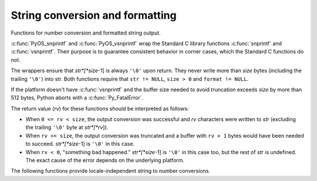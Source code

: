 .. highlightlang:: c

.. _string-conversion:

String conversion and formatting
================================

Functions for number conversion and formatted string output.


.. c:function:: int PyOS_snprintf(char *str, size_t size,  const char *format, ...)

   Output not more than *size* bytes to *str* according to the format string
   *format* and the extra arguments. See the Unix man page :manpage:`snprintf(2)`.


.. c:function:: int PyOS_vsnprintf(char *str, size_t size, const char *format, va_list va)

   Output not more than *size* bytes to *str* according to the format string
   *format* and the variable argument list *va*. Unix man page
   :manpage:`vsnprintf(2)`.

:c:func:`PyOS_snprintf` and :c:func:`PyOS_vsnprintf` wrap the Standard C library
functions :c:func:`snprintf` and :c:func:`vsnprintf`. Their purpose is to
guarantee consistent behavior in corner cases, which the Standard C functions do
not.

The wrappers ensure that *str*[*size*-1] is always ``'\0'`` upon return. They
never write more than *size* bytes (including the trailing ``'\0'``) into str.
Both functions require that ``str != NULL``, ``size > 0`` and ``format !=
NULL``.

If the platform doesn't have :c:func:`vsnprintf` and the buffer size needed to
avoid truncation exceeds *size* by more than 512 bytes, Python aborts with a
:c:func:`Py_FatalError`.

The return value (*rv*) for these functions should be interpreted as follows:

* When ``0 <= rv < size``, the output conversion was successful and *rv*
  characters were written to *str* (excluding the trailing ``'\0'`` byte at
  *str*[*rv*]).

* When ``rv >= size``, the output conversion was truncated and a buffer with
  ``rv + 1`` bytes would have been needed to succeed. *str*[*size*-1] is ``'\0'``
  in this case.

* When ``rv < 0``, "something bad happened." *str*[*size*-1] is ``'\0'`` in
  this case too, but the rest of *str* is undefined. The exact cause of the error
  depends on the underlying platform.

The following functions provide locale-independent string to number conversions.


.. c:function:: double PyOS_string_to_double(const char *s, char **endptr, PyObject *overflow_exception)

   Convert a string ``s`` to a :c:type:`double`, raising a Python
   exception on failure.  The set of accepted strings corresponds to
   the set of strings accepted by Python's :func:`float` constructor,
   except that ``s`` must not have leading or trailing whitespace.
   The conversion is independent of the current locale.

   If ``endptr`` is ``NULL``, convert the whole string.  Raise
   :exc:`ValueError` and return ``-1.0`` if the string is not a valid
   representation of a floating-point number.

   If endptr is not ``NULL``, convert as much of the string as
   possible and set ``*endptr`` to point to the first unconverted
   character.  If no initial segment of the string is the valid
   representation of a floating-point number, set ``*endptr`` to point
   to the beginning of the string, raise ValueError, and return
   ``-1.0``.

   If ``s`` represents a value that is too large to store in a float
   (for example, ``"1e500"`` is such a string on many platforms) then
   if ``overflow_exception`` is ``NULL`` return ``Py_HUGE_VAL`` (with
   an appropriate sign) and don't set any exception.  Otherwise,
   ``overflow_exception`` must point to a Python exception object;
   raise that exception and return ``-1.0``.  In both cases, set
   ``*endptr`` to point to the first character after the converted value.

   If any other error occurs during the conversion (for example an
   out-of-memory error), set the appropriate Python exception and
   return ``-1.0``.

   .. versionadded:: 3.1


.. c:function:: char* PyOS_double_to_string(double val, char format_code, int precision, int flags, int *ptype)

   Convert a :c:type:`double` *val* to a string using supplied
   *format_code*, *precision*, and *flags*.

   *format_code* must be one of ``'e'``, ``'E'``, ``'f'``, ``'F'``,
   ``'g'``, ``'G'`` or ``'r'``.  For ``'r'``, the supplied *precision*
   must be 0 and is ignored.  The ``'r'`` format code specifies the
   standard :func:`repr` format.

   *flags* can be zero or more of the values ``Py_DTSF_SIGN``,
   ``Py_DTSF_ADD_DOT_0``, or ``Py_DTSF_ALT``, or-ed together:

   * ``Py_DTSF_SIGN`` means to always precede the returned string with a sign
     character, even if *val* is non-negative.

   * ``Py_DTSF_ADD_DOT_0`` means to ensure that the returned string will not look
     like an integer.

   * ``Py_DTSF_ALT`` means to apply "alternate" formatting rules.  See the
     documentation for the :c:func:`PyOS_snprintf` ``'#'`` specifier for
     details.

   If *ptype* is non-``NULL``, then the value it points to will be set to one of
   ``Py_DTST_FINITE``, ``Py_DTST_INFINITE``, or ``Py_DTST_NAN``, signifying that
   *val* is a finite number, an infinite number, or not a number, respectively.

   The return value is a pointer to *buffer* with the converted string or
   ``NULL`` if the conversion failed. The caller is responsible for freeing the
   returned string by calling :c:func:`PyMem_Free`.

   .. versionadded:: 3.1


.. c:function:: int PyOS_stricmp(const char *s1, const char *s2)

   Case insensitive comparison of strings. The function works almost
   identically to :c:func:`strcmp` except that it ignores the case.


.. c:function:: int PyOS_strnicmp(const char *s1, const char *s2, Py_ssize_t  size)

   Case insensitive comparison of strings. The function works almost
   identically to :c:func:`strncmp` except that it ignores the case.
